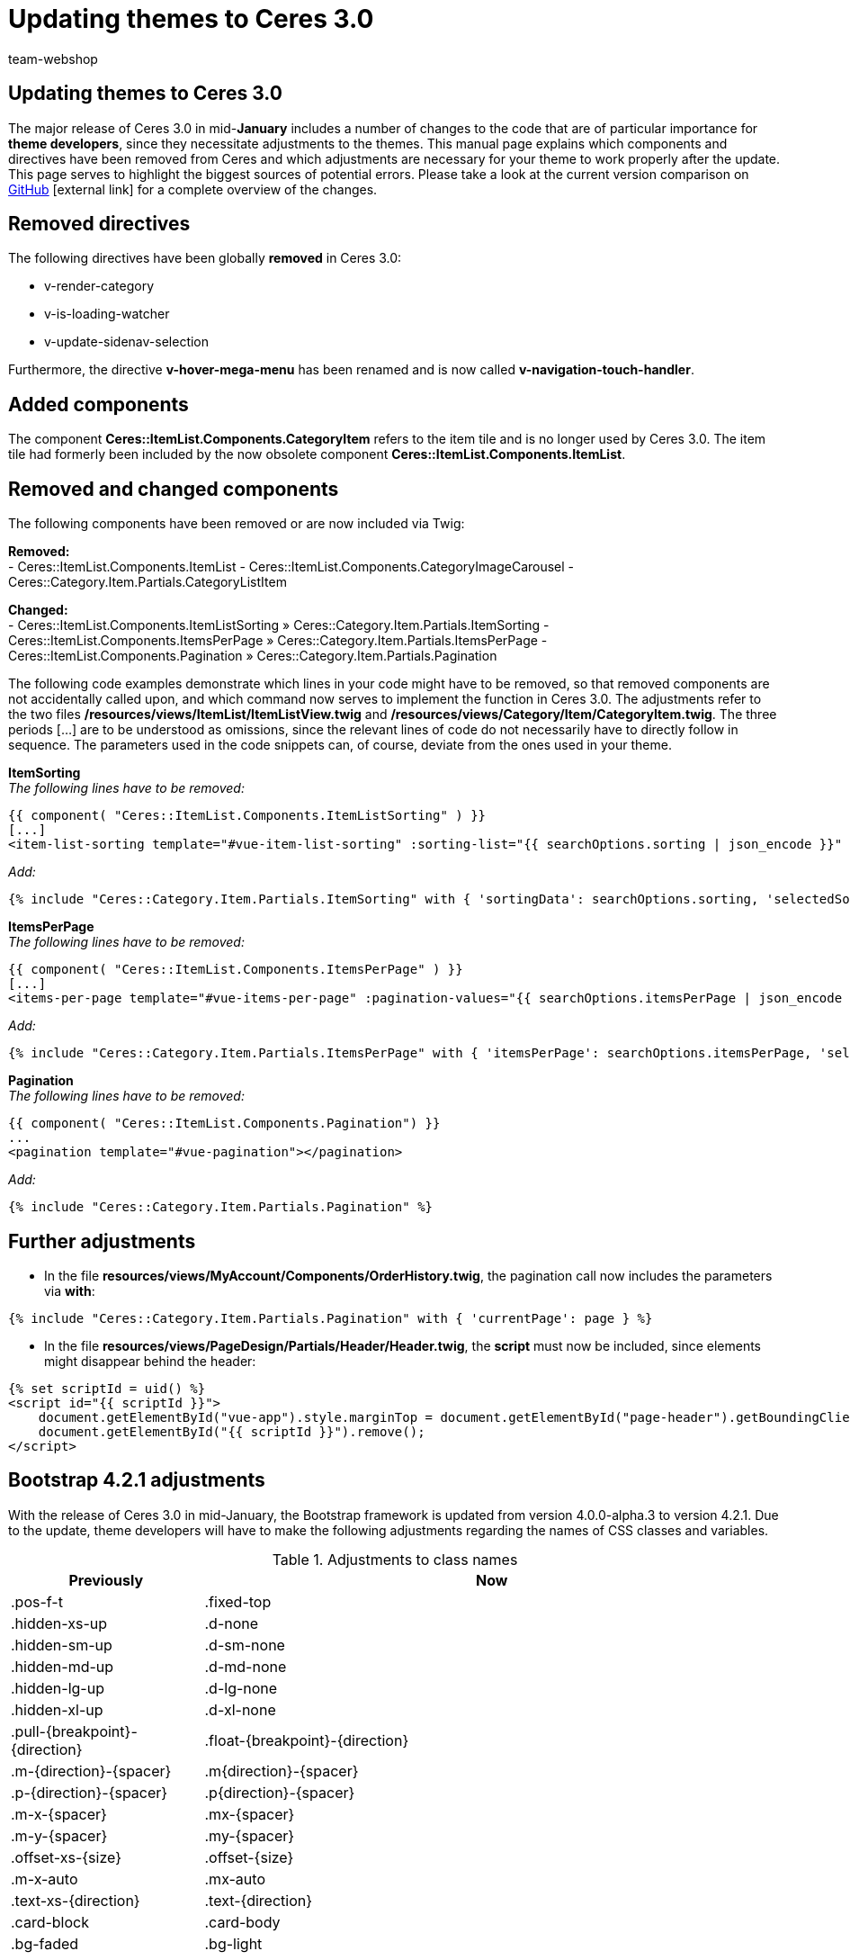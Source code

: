 = Updating themes to Ceres 3.0
:author: team-webshop
:keywords: Ceres, Webshop, Theme, Update
:description: This guide serves to help theme developers update their themes to Ceres 3.0.
:id: 6XWWCJA

== Updating themes to Ceres 3.0

The major release of Ceres 3.0 in mid-*January* includes a number of changes to the code that are of particular importance for *theme developers*, since they necessitate adjustments to the themes. This manual page explains which components and directives have been removed from Ceres and which adjustments are necessary for your theme to work properly after the update. +
This page serves to highlight the biggest sources of potential errors. Please take a look at the current version comparison on link:https://github.com/plentymarkets/plugin-ceres/compare/2.17.1...3.0.0[GitHub^]{nbsp}icon:external-link[] for a complete overview of the changes.

== Removed directives

The following directives have been globally *removed* in Ceres 3.0:

- v-render-category
- v-is-loading-watcher
- v-update-sidenav-selection

Furthermore, the directive *v-hover-mega-menu* has been renamed and is now called *v-navigation-touch-handler*.

== Added components

The component *Ceres::ItemList.Components.CategoryItem* refers to the item tile and is no longer used by Ceres 3.0. The item tile had formerly been included by the now obsolete component *Ceres::ItemList.Components.ItemList*.

== Removed and changed components

The following components have been removed or are now included via Twig: +

*Removed:* +
- Ceres::ItemList.Components.ItemList
- Ceres::ItemList.Components.CategoryImageCarousel
- Ceres::Category.Item.Partials.CategoryListItem

*Changed:* +
- Ceres::ItemList.Components.ItemListSorting » Ceres::Category.Item.Partials.ItemSorting
- Ceres::ItemList.Components.ItemsPerPage » Ceres::Category.Item.Partials.ItemsPerPage
- Ceres::ItemList.Components.Pagination » Ceres::Category.Item.Partials.Pagination

The following code examples demonstrate which lines in your code might have to be removed, so that removed components are not accidentally called upon, and which command now serves to implement the function in Ceres 3.0. The adjustments refer to the two files */resources/views/ItemList/ItemListView.twig* and */resources/views/Category/Item/CategoryItem.twig*. The three periods [...] are to be understood as omissions, since the relevant lines of code do not necessarily have to directly follow in sequence. The parameters used in the code snippets can, of course, deviate from the ones used in your theme.


*ItemSorting* +
_The following lines have to be removed:_
[source,plenty]
----
{{ component( "Ceres::ItemList.Components.ItemListSorting" ) }}
[...]
<item-list-sorting template="#vue-item-list-sorting" :sorting-list="{{ searchOptions.sorting | json_encode }}" :default-sorting="{{ searchOptions.defaultSorting | json_encode }}"></item-list-sorting>
----

_Add:_
[source,plenty]
----
{% include "Ceres::Category.Item.Partials.ItemSorting" with { 'sortingData': searchOptions.sorting, 'selectedSorting': itemSorting } %}
----


*ItemsPerPage* +
_The following lines have to be removed:_
[source,plenty]
----
{{ component( "Ceres::ItemList.Components.ItemsPerPage" ) }}
[...]
<items-per-page template="#vue-items-per-page" :pagination-values="{{ searchOptions.itemsPerPage | json_encode }}"></items-per-page>
----

_Add:_
[source,plenty]
----
{% include "Ceres::Category.Item.Partials.ItemsPerPage" with { 'itemsPerPage': searchOptions.itemsPerPage, 'selectedValue': itemsPerPage } %}
----


*Pagination* +
_The following lines have to be removed:_
[source,plenty]
----
{{ component( "Ceres::ItemList.Components.Pagination") }}
...
<pagination template="#vue-pagination"></pagination>
----

_Add:_
[source,plenty]
----
{% include "Ceres::Category.Item.Partials.Pagination" %}
----

== Further adjustments

- In the file *resources/views/MyAccount/Components/OrderHistory.twig*, the pagination call now includes the parameters via *with*:
[source,plenty]
----
{% include "Ceres::Category.Item.Partials.Pagination" with { 'currentPage': page } %}
----

- In the file *resources/views/PageDesign/Partials/Header/Header.twig*, the *script* must now be included, since elements might disappear behind the header:
[source,plenty]
----
{% set scriptId = uid() %}
<script id="{{ scriptId }}">
    document.getElementById("vue-app").style.marginTop = document.getElementById("page-header").getBoundingClientRect().height + 'px';
    document.getElementById("{{ scriptId }}").remove();
</script>
----

== Bootstrap 4.2.1 adjustments

With the release of Ceres 3.0 in mid-January, the Bootstrap framework is updated from version 4.0.0-alpha.3 to version 4.2.1. Due to the update, theme developers will have to make the following adjustments regarding the names of CSS classes and variables.

[[table-bootstrap-4-classes]]
.Adjustments to class names
[cols="1,3"]
|====
|Previously |Now

|.pos-f-t
|.fixed-top

|.hidden-xs-up
|.d-none

|.hidden-sm-up
|.d-sm-none

|.hidden-md-up
|.d-md-none

|.hidden-lg-up
|.d-lg-none

|.hidden-xl-up
|.d-xl-none

|.pull-{breakpoint}-{direction}
|.float-{breakpoint}-{direction}

|.m-{direction}-{spacer}
|.m{direction}-{spacer}

|.p-{direction}-{spacer}
|.p{direction}-{spacer}

|.m-x-{spacer}
|.mx-{spacer}

|.m-y-{spacer}
|.my-{spacer}

|.offset-xs-{size}
|.offset-{size}

|.m-x-auto
|.mx-auto

|.text-xs-{direction}
|.text-{direction}

|.card-block
|.card-body

|.bg-faded
|.bg-light

|====

Theme developers need to check these classes in connection with different *breakpoints* (xs, sm, md, lg, xl), *direction* (left, right, etc.) and *spacer*. *Spacer* values have changed, as well, and need to be adapted as follows:

[[table-bootstrap-4-spacer]]
.Adjustments to spacers
[cols="1,3"]
|====
|Previously |Now

|0
|0

|5
|2

|1
|3

|2
|4

|3
|5

|====

The following CSS variables have been renamed and have to ba adjusted:

[[table-bootstrap-4-variables]]
.Adjustments to variables
[cols="1,3"]
|====
|Previously |Now

|$text-color
|$body-color

|$font-size-h1
|$h1-font-size

|$font-size-h2
|$h2-font-size

|$font-size-h3
|$h3-font-size

|$font-size-h4
|$h4-font-size

|$font-size-h5
|$h5-font-size

|$font-size-h6
|$h6-font-size

|====

If you considered all of the changes specified on this manual page and checked the version comparison on GitHub, your theme will be ready for Ceres 3.0.
